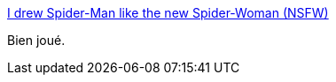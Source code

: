 :jbake-type: post
:jbake-status: published
:jbake-title: I drew Spider-Man like the new Spider-Woman (NSFW)
:jbake-tags: art,comics,féminisme,_mois_sept.,_année_2014
:jbake-date: 2014-09-01
:jbake-depth: ../
:jbake-uri: shaarli/1409572743000.adoc
:jbake-source: https://nicolas-delsaux.hd.free.fr/Shaarli?searchterm=http%3A%2F%2Ftheoatmeal.com%2Fblog%2Fspiderwoman&searchtags=art+comics+f%C3%A9minisme+_mois_sept.+_ann%C3%A9e_2014
:jbake-style: shaarli

http://theoatmeal.com/blog/spiderwoman[I drew Spider-Man like the new Spider-Woman (NSFW)]

Bien joué.
